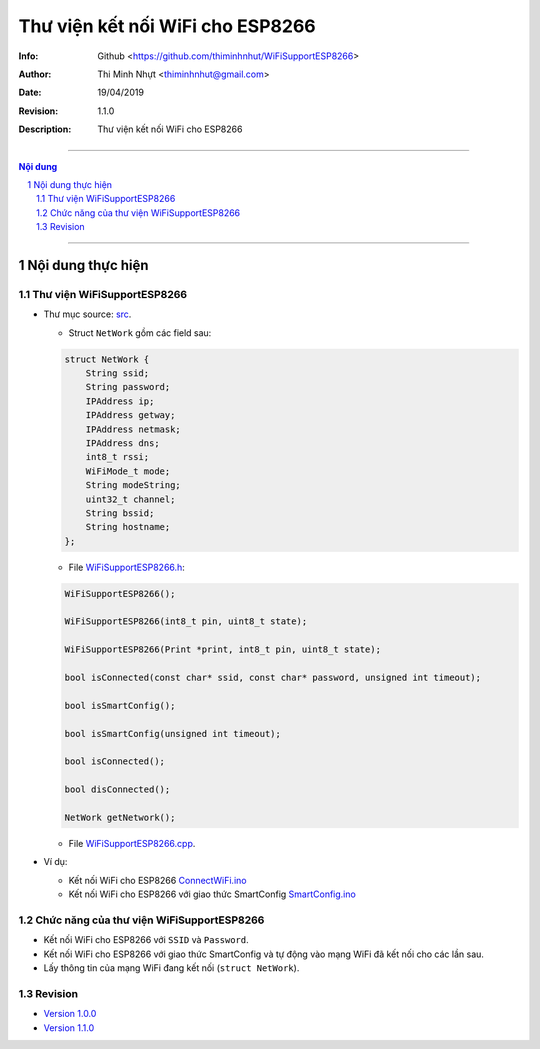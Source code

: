 ################################
Thư viện kết nối WiFi cho ESP8266
################################

:Info: Github <https://github.com/thiminhnhut/WiFiSupportESP8266>
:Author: Thi Minh Nhựt <thiminhnhut@gmail.com>
:Date: $Date: 19/04/2019 $
:Revision: $Revision: 1.1.0 $
:Description: Thư viện kết nối WiFi cho ESP8266

===============================================================

.. sectnum::

.. contents:: Nội dung

===============================================================

Nội dung thực hiện
******************

Thư viện WiFiSupportESP8266
=============================

* Thư mục source: `src <https://github.com/thiminhnhut/WiFiSupportESP8266/blob/master/src>`_.

  * Struct ``NetWork`` gồm các field sau:

  .. code::

    struct NetWork {
        String ssid;
        String password;
        IPAddress ip;
        IPAddress getway;
        IPAddress netmask;
        IPAddress dns;
        int8_t rssi;
        WiFiMode_t mode;
        String modeString;
        uint32_t channel;
        String bssid;
        String hostname;
    };

  * File `WiFiSupportESP8266.h <https://github.com/thiminhnhut/WiFiSupportESP8266/blob/master/src/WiFiSupportESP8266.h>`_:

  .. code::

    WiFiSupportESP8266();

    WiFiSupportESP8266(int8_t pin, uint8_t state);

    WiFiSupportESP8266(Print *print, int8_t pin, uint8_t state);

    bool isConnected(const char* ssid, const char* password, unsigned int timeout);

    bool isSmartConfig();

    bool isSmartConfig(unsigned int timeout);

    bool isConnected();

    bool disConnected();

    NetWork getNetwork();

  * File `WiFiSupportESP8266.cpp <https://github.com/thiminhnhut/WiFiSupportESP8266/blob/master/src/WiFiSupportESP8266.cpp>`_.

* Ví dụ:

  * Kết nối WiFi cho ESP8266 `ConnectWiFi.ino <https://github.com/thiminhnhut/WiFiSupportESP8266/blob/master/examples/ConnectWiFi/ConnectWiFi.ino>`_

  * Kết nối WiFi cho ESP8266 với giao thức SmartConfig `SmartConfig.ino <https://github.com/thiminhnhut/WiFiSupportESP8266/blob/master/examples/SmartConfig/SmartConfig.ino>`_

Chức năng của thư viện WiFiSupportESP8266
===========================================

* Kết nối WiFi cho ESP8266 với ``SSID`` và ``Password``.

* Kết nối WiFi cho ESP8266 với giao thức SmartConfig và tự động vào mạng WiFi đã kết nối cho các lần sau.

* Lấy thông tin của mạng WiFi đang kết nối (``struct NetWork``).

Revision
========

* `Version 1.0.0 <https://github.com/thiminhnhut/WiFiSupportESP8266/releases/tag/1.0.0>`_

* `Version 1.1.0 <https://github.com/thiminhnhut/WiFiSupportESP8266/releases/tag/1.1.0>`_
